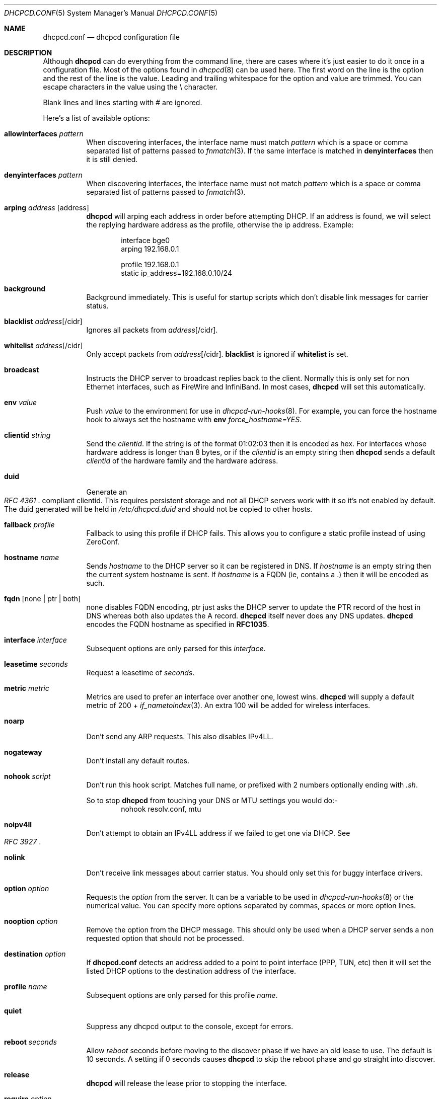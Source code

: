 .\" Copyright (c) 2006-2010 Roy Marples
.\" All rights reserved
.\"
.\" Redistribution and use in source and binary forms, with or without
.\" modification, are permitted provided that the following conditions
.\" are met:
.\" 1. Redistributions of source code must retain the above copyright
.\"    notice, this list of conditions and the following disclaimer.
.\" 2. Redistributions in binary form must reproduce the above copyright
.\"    notice, this list of conditions and the following disclaimer in the
.\"    documentation and/or other materials provided with the distribution.
.\"
.\" THIS SOFTWARE IS PROVIDED BY THE AUTHOR AND CONTRIBUTORS ``AS IS'' AND
.\" ANY EXPRESS OR IMPLIED WARRANTIES, INCLUDING, BUT NOT LIMITED TO, THE
.\" IMPLIED WARRANTIES OF MERCHANTABILITY AND FITNESS FOR A PARTICULAR PURPOSE
.\" ARE DISCLAIMED.  IN NO EVENT SHALL THE AUTHOR OR CONTRIBUTORS BE LIABLE
.\" FOR ANY DIRECT, INDIRECT, INCIDENTAL, SPECIAL, EXEMPLARY, OR CONSEQUENTIAL
.\" DAMAGES (INCLUDING, BUT NOT LIMITED TO, PROCUREMENT OF SUBSTITUTE GOODS
.\" OR SERVICES; LOSS OF USE, DATA, OR PROFITS; OR BUSINESS INTERRUPTION)
.\" HOWEVER CAUSED AND ON ANY THEORY OF LIABILITY, WHETHER IN CONTRACT, STRICT
.\" LIABILITY, OR TORT (INCLUDING NEGLIGENCE OR OTHERWISE) ARISING IN ANY WAY
.\" OUT OF THE USE OF THIS SOFTWARE, EVEN IF ADVISED OF THE POSSIBILITY OF
.\" SUCH DAMAGE.
.\"
.Dd January 28, 2010
.Dt DHCPCD.CONF 5 SMM
.Os
.Sh NAME
.Nm dhcpcd.conf
.Nd dhcpcd configuration file
.Sh DESCRIPTION
Although
.Nm dhcpcd
can do everything from the command line, there are cases where it's just easier
to do it once in a configuration file.
Most of the options found in
.Xr dhcpcd 8
can be used here.
The first word on the line is the option and the rest of the line is the value.
Leading and trailing whitespace for the option and value are trimmed.
You can escape characters in the value using the \\ character.
.Pp
Blank lines and lines starting with # are ignored.
.Pp
Here's a list of available options:
.Bl -tag -width indent
.It Ic allowinterfaces Ar pattern
When discovering interfaces, the interface name must match
.Ar pattern
which is a space or comma separated list of patterns passed to
.Xr fnmatch 3 .
If the same interface is matched in
.Ic denyinterfaces
then it is still denied.
.It Ic denyinterfaces Ar pattern
When discovering interfaces, the interface name must not match
.Ar pattern
which is a space or comma separated list of patterns passed to
.Xr fnmatch 3 .
.It Ic arping Ar address Op address
.Nm dhcpcd
will arping each address in order before attempting DHCP.
If an address is found, we will select the replying hardware address as the
profile, otherwise the ip address.
Example:
.Pp
.D1 interface bge0
.D1 arping 192.168.0.1
.Pp
.D1 profile 192.168.0.1
.D1 static ip_address=192.168.0.10/24
.It Ic background
Background immediately.
This is useful for startup scripts which don't disable link messages for
carrier status.
.It Ic blacklist Ar address Ns Op /cidr
Ignores all packets from
.Ar address Ns Op /cidr .
.It Ic whitelist Ar address Ns Op /cidr
Only accept packets from
.Ar address Ns Op /cidr .
.Ic blacklist
is ignored if
.Ic whitelist
is set.
.It Ic broadcast
Instructs the DHCP server to broadcast replies back to the client.
Normally this is only set for non Ethernet interfaces,
such as FireWire and InfiniBand.
In most cases,
.Nm dhcpcd
will set this automatically.
.It Ic env Ar value
Push
.Ar value
to the environment for use in
.Xr dhcpcd-run-hooks 8 .
For example, you can force the hostname hook to always set the hostname with
.Ic env
.Va force_hostname=YES .
.It Ic clientid Ar string
Send the
.Ar clientid .
If the string is of the format 01:02:03 then it is encoded as hex.
For interfaces whose hardware address is longer than 8 bytes, or if the
.Ar clientid
is an empty string then
.Nm dhcpcd
sends a default
.Ar clientid
of the hardware family and the hardware address.
.It Ic duid
Generate an
.Rs
.%T "RFC 4361"
.Re
compliant clientid.
This requires persistent storage and not all DHCP servers work with it so it's
not enabled by default.
The duid generated will be held in
.Pa /etc/dhcpcd.duid
and should not be copied to other hosts.
.It Ic fallback Ar profile
Fallback to using this profile if DHCP fails.
This allows you to configure a static profile instead of using ZeroConf.
.It Ic hostname Ar name
Sends
.Ar hostname
to the DHCP server so it can be registered in DNS.
If
.Ar hostname
is an empty string then the current system hostname is sent.
If
.Ar hostname
is a FQDN (ie, contains a .) then it will be encoded as such.
.It Ic fqdn Op none | ptr | both
none disables FQDN encoding, ptr just asks the DHCP server to update the PTR
record of the host in DNS whereas both also updates the A record.
.Nm dhcpcd
itself never does any DNS updates.
.Nm dhcpcd
encodes the FQDN hostname as specified in
.Li RFC1035 .
.It Ic interface Ar interface
Subsequent options are only parsed for this
.Ar interface .
.It Ic leasetime Ar seconds
Request a leasetime of
.Ar seconds .
.It Ic metric Ar metric
Metrics are used to prefer an interface over another one, lowest wins.
.Nm dhcpcd
will supply a default metric of 200 +
.Xr if_nametoindex 3 .
An extra 100 will be added for wireless interfaces.
.It Ic noarp
Don't send any ARP requests.
This also disables IPv4LL.
.It Ic nogateway
Don't install any default routes.
.It Ic nohook Ar script
Don't run this hook script.
Matches full name, or prefixed with 2 numbers optionally ending with
.Pa .sh .
.Pp
So to stop
.Nm dhcpcd
from touching your DNS or MTU settings you would do:-
.D1 nohook resolv.conf, mtu
.It Ic noipv4ll
Don't attempt to obtain an IPv4LL address if we failed to get one via DHCP.
See
.Rs
.%T "RFC 3927"
.Re
.It Ic nolink
Don't receive link messages about carrier status.
You should only set this for buggy interface drivers.
.It Ic option Ar option
Requests the
.Ar option
from the server.
It can be a variable to be used in
.Xr dhcpcd-run-hooks 8
or the numerical value.
You can specify more options separated by commas, spaces or more option lines.
.It Ic nooption Ar option
Remove the option from the DHCP message.
This should only be used when a DHCP server sends a non requested option
that should not be processed.
.It Ic destination Ar option
If
.Nm
detects an address added to a point to point interface (PPP, TUN, etc) then
it will set the listed DHCP options to the destination address of the
interface.
.It Ic profile Ar name
Subsequent options are only parsed for this profile
.Ar name .
.It Ic quiet
Suppress any dhcpcd output to the console, except for errors.
.It Ic reboot Ar seconds
Allow
.Ar reboot
seconds before moving to the discover phase if we have an old lease to use.
The default is 10 seconds.
A setting if 0 seconds causes
.Nm dhcpcd
to skip the reboot phase and go straight into discover.
.It Ic release
.Nm dhcpcd
will release the lease prior to stopping the interface.
.It Ic require Ar option
Requires the
.Ar option
to be present in all DHCP messages, otherwise the message is ignored.
It can be a variable to be used in
.Xr dhcpcd-run-hooks 8
or the numerical value.
You can specify more options separated by commas, spaces or more require lines.
To enforce that
.Nm dhcpcd
only responds to DHCP servers and not BOOTP servers, you can
.Ic require
.Ar dhcp_message_type .
.It Ic script Ar script
Use
.Ar script
instead of the default
.Pa /libexec/dhcpcd-run-hooks .
.It Ic ssid Ar ssid
Subsequent options are only parsed for this wireless
.Ar ssid .
.It Ic static Ar value
Configures a static
.Ar value .
If you set
.Ic ip_address
then
.Nm dhcpcd
will not attempt to obtain a lease and just use the value for the address with
an infinite lease time.
.Pp
Here is an example which configures a static address, routes and dns.
.D1 interface eth0
.D1 static ip_address=192.168.0.10/24
.D1 static routers=192.168.0.1
.D1 static domain_name_servers=192.168.0.1
.Pp
Here is an example for PPP which gives the destination a default route.
It uses the special destination keyword to insert the destination address
into the value.
.D1 interface ppp0
.D1 static ip_address=
.D1 destination routers
.It Ic timeout Ar seconds
The default timeout for waiting for a DHCP response is 30 seconds which may
be too long or too short and can be changed here.
.It Ic userclass Ar string
Tag the DHCP messages with the userclass.
You can specify more than one.
.It Ic vendor Ar code , Ns Ar value
Add an encapsulated vendor option.
.Ar code
should be between 1 and 254 inclusive.
To add a raw vendor string, omit
.Ar code
but keep the comma.
Examples.
.Pp
Set the vendor option 01 with an IP address.
.D1 vendor 01,192.168.0.2
Set the vendor option 02 with a hex code.
.D1 vendor 02,01:02:03:04:05
Set the vendor option 03 with an IP address as a string.
.D1 vendor 03,\e"192.168.0.2\e"
Set un-encapsulated vendor option to hello world.
.D1 vendor ,"hello world"
.It Ic vendorclassid Ar string
Change the default vendorclassid sent from dhcpcd-version.
If not set then none is sent.
.It Ic waitip
Wait for an address to be assigned before forking to the background.
.It Ic xidhwaddr
Use the last four bytes of the hardware address as the DHCP xid instead
of a randomly generated number.
.El
.Sh SEE ALSO
.Xr dhcpcd-run-hooks 8 ,
.Xr dhcpcd 8 ,
.Xr if_nametoindex 3 ,
.Xr fnmatch 3
.Sh AUTHORS
.An Roy Marples Aq roy@marples.name
.Sh BUGS
Please report them to http://roy.marples.name/projects/dhcpcd
